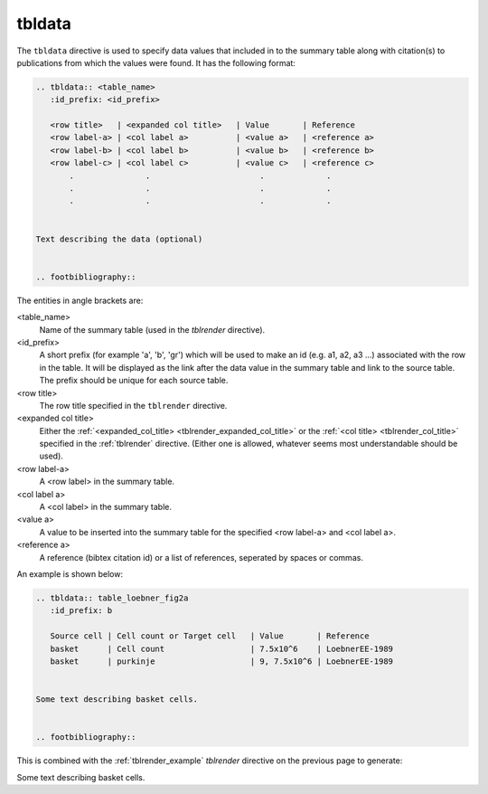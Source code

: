.. _tbldata:

tbldata
=======

The ``tbldata`` directive is used to specify data values that included in
to the summary table along with citation(s) to publications from which the values
were found.  It has the following format:

.. code-block:: bnf

   
   .. tbldata:: <table_name>
      :id_prefix: <id_prefix>
   
      <row title>   | <expanded col title>   | Value       | Reference
      <row label-a> | <col label a>          | <value a>   | <reference a>
      <row label-b> | <col label b>          | <value b>   | <reference b>
      <row label-c> | <col label c>          | <value c>   | <reference c>
          .               .                       .             .
          .               .                       .             .
          .               .                       .             .


   Text describing the data (optional)
   

   .. footbibliography::


The entities in angle brackets are:

<table_name>
   Name of the summary table (used in the *tblrender* directive).

<id_prefix>
   A short prefix (for example 'a', 'b', 'gr') which will be used to make an id
   (e.g. a1, a2, a3 ...) associated with the row in the table.  It will be displayed as the link
   after the data value in the summary table and link to the source table.  The prefix
   should be unique for each source table.

<row title>
   The row title specified in the ``tblrender`` directive.

<expanded col title>
   Either the :ref:`<expanded_col_title> <tblrender_expanded_col_title>` 
   or the :ref:`<col title> <tblrender_col_title>` specified in the :ref:`tblrender` directive.
   (Either one is allowed, whatever seems most understandable should be used).

<row label-a>
   A <row label> in the summary table.

<col label a>
   A <col label> in the summary table.

<value a>
   A value to be inserted into the summary table for the specified <row label-a> and <col label a>.

<reference a>
   A reference (bibtex citation id) or a list of references, seperated by spaces or commas.


An example is shown below:

.. code-block:: rst


   .. tbldata:: table_loebner_fig2a
      :id_prefix: b
   
      Source cell | Cell count or Target cell   | Value       | Reference
      basket      | Cell count                  | 7.5x10^6    | LoebnerEE-1989
      basket      | purkinje                    | 9, 7.5x10^6 | LoebnerEE-1989
   
   
   Some text describing basket cells.
   
   
   .. footbibliography::
   


This is combined with the :ref:`tblrender_example` *tblrender* directive on the previous page to generate:


.. tbldata:: table_loebner_fig2a
   :id_prefix: b

   Source cell | Cell count or Target cell   | Value       | Reference
   basket      | Cell count                  | 7.5x10^6    | LoebnerEE-1989
   basket      | purkinje                    | 9, 7.5x10^6 | LoebnerEE-1989


Some text describing basket cells.


.. footbibliography::
   
